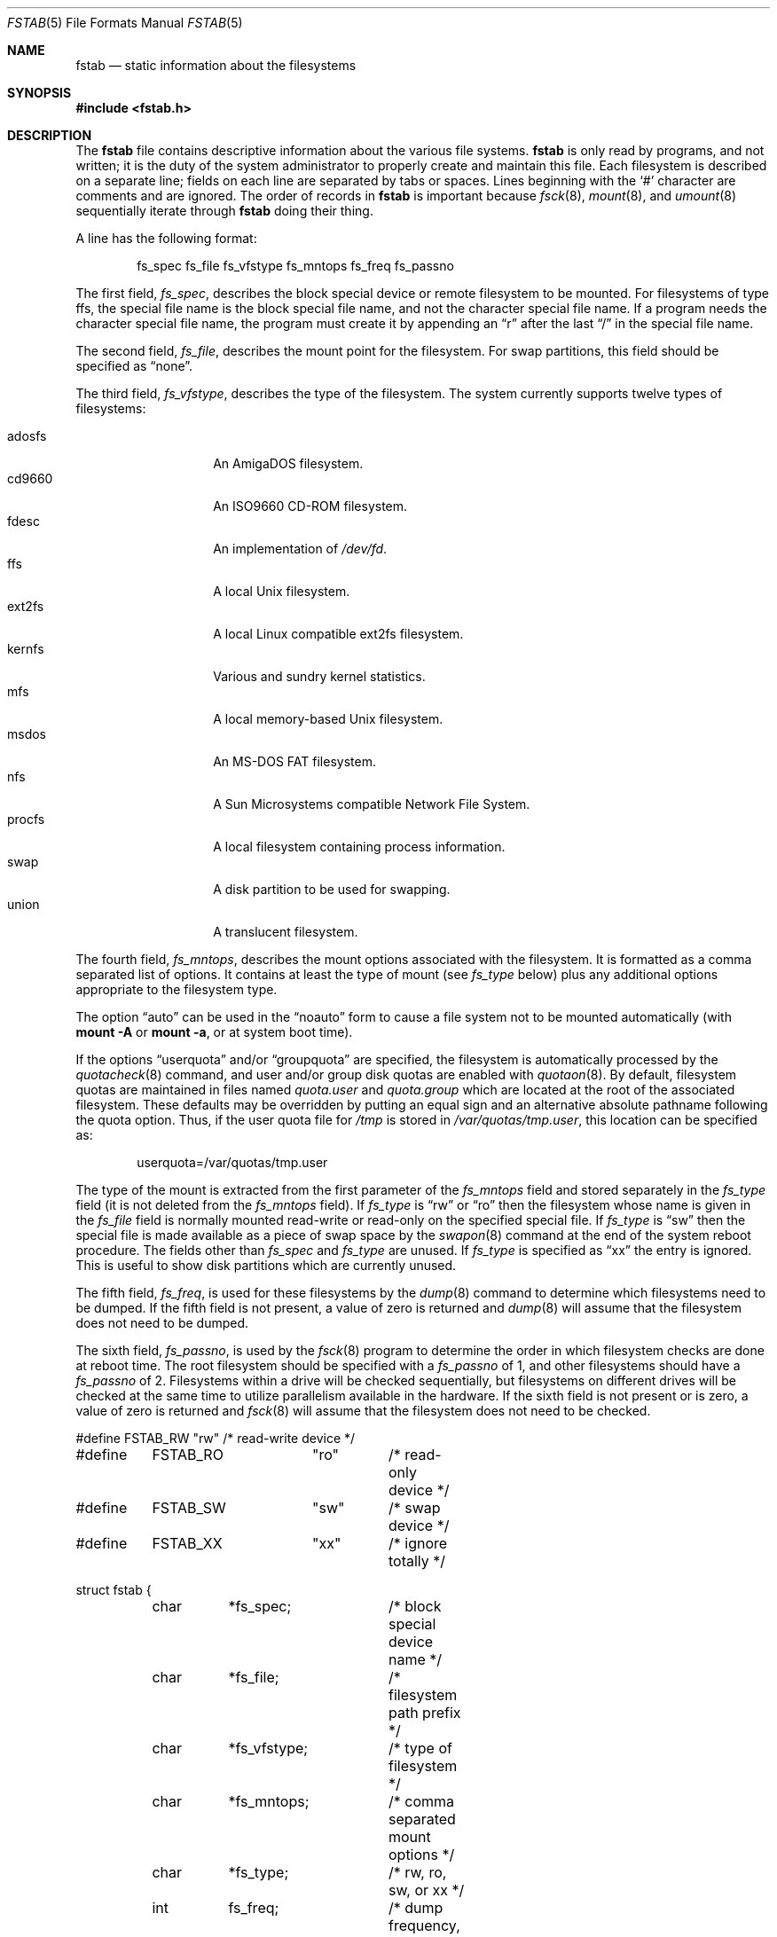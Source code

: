 .\"	$OpenBSD: fstab.5,v 1.29 2005/03/09 01:50:28 pvalchev Exp $
.\"	$NetBSD: fstab.5,v 1.5.2.1 1995/11/16 20:11:11 pk Exp $
.\"
.\" Copyright (c) 1980, 1989, 1991, 1993
.\"	The Regents of the University of California.  All rights reserved.
.\"
.\" Redistribution and use in source and binary forms, with or without
.\" modification, are permitted provided that the following conditions
.\" are met:
.\" 1. Redistributions of source code must retain the above copyright
.\"    notice, this list of conditions and the following disclaimer.
.\" 2. Redistributions in binary form must reproduce the above copyright
.\"    notice, this list of conditions and the following disclaimer in the
.\"    documentation and/or other materials provided with the distribution.
.\" 3. Neither the name of the University nor the names of its contributors
.\"    may be used to endorse or promote products derived from this software
.\"    without specific prior written permission.
.\"
.\" THIS SOFTWARE IS PROVIDED BY THE REGENTS AND CONTRIBUTORS ``AS IS'' AND
.\" ANY EXPRESS OR IMPLIED WARRANTIES, INCLUDING, BUT NOT LIMITED TO, THE
.\" IMPLIED WARRANTIES OF MERCHANTABILITY AND FITNESS FOR A PARTICULAR PURPOSE
.\" ARE DISCLAIMED.  IN NO EVENT SHALL THE REGENTS OR CONTRIBUTORS BE LIABLE
.\" FOR ANY DIRECT, INDIRECT, INCIDENTAL, SPECIAL, EXEMPLARY, OR CONSEQUENTIAL
.\" DAMAGES (INCLUDING, BUT NOT LIMITED TO, PROCUREMENT OF SUBSTITUTE GOODS
.\" OR SERVICES; LOSS OF USE, DATA, OR PROFITS; OR BUSINESS INTERRUPTION)
.\" HOWEVER CAUSED AND ON ANY THEORY OF LIABILITY, WHETHER IN CONTRACT, STRICT
.\" LIABILITY, OR TORT (INCLUDING NEGLIGENCE OR OTHERWISE) ARISING IN ANY WAY
.\" OUT OF THE USE OF THIS SOFTWARE, EVEN IF ADVISED OF THE POSSIBILITY OF
.\" SUCH DAMAGE.
.\"
.\"     @(#)fstab.5	8.1 (Berkeley) 6/5/93
.\"
.Dd June 5, 1993
.Dt FSTAB 5
.Os
.Sh NAME
.Nm fstab
.Nd static information about the filesystems
.Sh SYNOPSIS
.Fd #include <fstab.h>
.Sh DESCRIPTION
The
.Nm
file contains descriptive information about the various file systems.
.Nm
is only read by programs, and not written;
it is the duty of the system administrator to properly create
and maintain this file.
Each filesystem is described on a separate line;
fields on each line are separated by tabs or spaces.
Lines beginning with the
.Sq #
character are comments and are ignored.
The order of records in
.Nm
is important because
.Xr fsck 8 ,
.Xr mount 8 ,
and
.Xr umount 8
sequentially iterate through
.Nm
doing their thing.
.Pp
A line has the following format:
.Bd -literal -offset indent
fs_spec fs_file fs_vfstype fs_mntops fs_freq fs_passno
.Ed
.Pp
The first field,
.Fa fs_spec ,
describes the block special device or remote filesystem to be mounted.
For filesystems of type
.Tn ffs ,
the special file name is the block special file name,
and not the character special file name.
If a program needs the character special file name,
the program must create it by appending an
.Dq r
after the last
.Dq /
in the special file name.
.Pp
The second field,
.Fa fs_file ,
describes the mount point for the filesystem.
For swap partitions, this field should be specified as
.Dq none .
.Pp
The third field,
.Fa fs_vfstype ,
describes the type of the filesystem.
The system currently supports twelve types of filesystems:
.Pp
.Bl -tag -width indent -offset indent -compact
.It adosfs
An
.Tn AmigaDOS
filesystem.
.It cd9660
An ISO9660 CD-ROM filesystem.
.It fdesc
An implementation of
.Pa /dev/fd .
.It ffs
A local
.Ux
filesystem.
.It ext2fs
A local Linux compatible ext2fs
filesystem.
.It kernfs
Various and sundry kernel statistics.
.It mfs
A local memory-based
.Ux
filesystem.
.It msdos
An
.Tn MS-DOS
FAT filesystem.
.It nfs
A Sun Microsystems compatible Network File System.
.It procfs
A local filesystem containing process information.
.It swap
A disk partition to be used for swapping.
.It union
A translucent filesystem.
.El
.Pp
The fourth field,
.Fa fs_mntops ,
describes the mount options associated with the filesystem.
It is formatted as a comma separated list of options.
It contains at least the type of mount (see
.Fa fs_type
below) plus any additional options appropriate to the filesystem type.
.Pp
The option
.Dq auto
can be used in the
.Dq noauto
form to cause
a file system not to be mounted automatically (with
.Ic mount -A
or
.Ic mount -a ,
or at system boot time).
.Pp
If the options
.Dq userquota
and/or
.Dq groupquota
are specified, the filesystem is automatically processed by the
.Xr quotacheck 8
command, and user and/or group disk quotas are enabled with
.Xr quotaon 8 .
By default, filesystem quotas are maintained in files named
.Pa quota.user
and
.Pa quota.group
which are located at the root of the associated filesystem.
These defaults may be overridden by putting an equal sign
and an alternative absolute pathname following the quota option.
Thus, if the user quota file for
.Pa /tmp
is stored in
.Pa /var/quotas/tmp.user ,
this location can be specified as:
.Bd -literal -offset indent
userquota=/var/quotas/tmp.user
.Ed
.Pp
The type of the mount is extracted from the first parameter of the
.Fa fs_mntops
field and stored separately in the
.Fa fs_type
field (it is not deleted from the
.Fa fs_mntops
field).
If
.Fa fs_type
is
.Dq rw
or
.Dq ro
then the filesystem whose name is given in the
.Fa fs_file
field is normally mounted read-write or read-only on the
specified special file.
If
.Fa fs_type
is
.Dq sw
then the special file is made available as a piece of swap space by the
.Xr swapon 8
command at the end of the system reboot procedure.
The fields other than
.Fa fs_spec
and
.Fa fs_type
are unused.
If
.Fa fs_type
is specified as
.Dq xx
the entry is ignored.
This is useful to show disk partitions which are currently unused.
.Pp
The fifth field,
.Fa fs_freq ,
is used for these filesystems by the
.Xr dump 8
command to determine which filesystems need to be dumped.
If the fifth field is not present, a value of zero is returned and
.Xr dump 8
will assume that the filesystem does not need to be dumped.
.Pp
The sixth field,
.Fa fs_passno ,
is used by the
.Xr fsck 8
program to determine the order in which filesystem checks are done
at reboot time.
The root filesystem should be specified with a
.Fa fs_passno
of 1, and other filesystems should have a
.Fa fs_passno
of 2.
Filesystems within a drive will be checked sequentially,
but filesystems on different drives will be checked at the
same time to utilize parallelism available in the hardware.
If the sixth field is not present or is zero,
a value of zero is returned and
.Xr fsck 8
will assume that the filesystem does not need to be checked.
.Bd -literal
#define	FSTAB_RW	"rw"	/* read-write device */
#define	FSTAB_RO	"ro"	/* read-only device */
#define	FSTAB_SW	"sw"	/* swap device */
#define	FSTAB_XX	"xx"	/* ignore totally */

struct fstab {
	char	*fs_spec;	/* block special device name */
	char	*fs_file;	/* filesystem path prefix */
	char	*fs_vfstype;	/* type of filesystem */
	char	*fs_mntops;	/* comma separated mount options */
	char	*fs_type;	/* rw, ro, sw, or xx */
	int	fs_freq;	/* dump frequency, in days */
	int	fs_passno;	/* pass number on parallel fsck */
};
.Ed
.Pp
The proper way to read records from
.Pa fstab
is to use the routines
.Xr getfsent 3 ,
.Xr getfsspec 3 ,
.Xr getfstype 3 ,
and
.Xr getfsfile 3 .
.Sh FILES
.Bl -tag -width /etc/fstab -compact
.It Pa /etc/fstab
.El
.Sh EXAMPLES
Here is a sample
.Pa /etc/fstab
file:
.Bd -literal -offset indent
/dev/sd0a / ffs rw 1 1
/dev/sd0e /var ffs rw,nodev,nosuid 1 2
#/dev/sd0f /tmp ffs rw,nodev,nosuid 1 2
/dev/sd0b /tmp mfs rw,nodev,nosuid,-s=153600 0 0
/dev/sd0g /usr ffs rw,nodev 1 2
/dev/sd0h /usr/local ffs rw,nodev 1 2
/dev/sd0i /home ffs rw,nodev,nosuid 1 2
/dev/sd0j /usr/src ffs rw,nodev,nosuid,softdep 1 2
/dev/sd1b none swap sw 0 0
/dev/cd0a /cdrom cd9660 ro,noauto 0 0
server:/export/ports /usr/ports nfs rw,nodev,nosuid,tcp,soft,intr 0 0
.Ed
.Sh SEE ALSO
.Xr quota 1 ,
.Xr getfsent 3 ,
.Xr fsck 8 ,
.Xr mount 8 ,
.Xr quotacheck 8 ,
.Xr quotaon 8 ,
.Xr umount 8
.Sh HISTORY
The
.Nm
file format appeared in
.Bx 4.0 .
